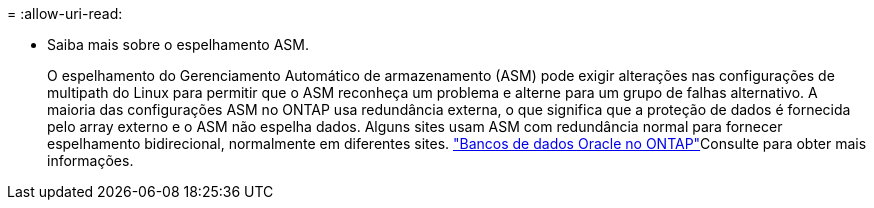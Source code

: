 = 
:allow-uri-read: 


* Saiba mais sobre o espelhamento ASM.
+
O espelhamento do Gerenciamento Automático de armazenamento (ASM) pode exigir alterações nas configurações de multipath do Linux para permitir que o ASM reconheça um problema e alterne para um grupo de falhas alternativo. A maioria das configurações ASM no ONTAP usa redundância externa, o que significa que a proteção de dados é fornecida pelo array externo e o ASM não espelha dados. Alguns sites usam ASM com redundância normal para fornecer espelhamento bidirecional, normalmente em diferentes sites. link:https://docs.netapp.com/us-en/ontap-apps-dbs/oracle/oracle-overview.html["Bancos de dados Oracle no ONTAP"^]Consulte para obter mais informações.



